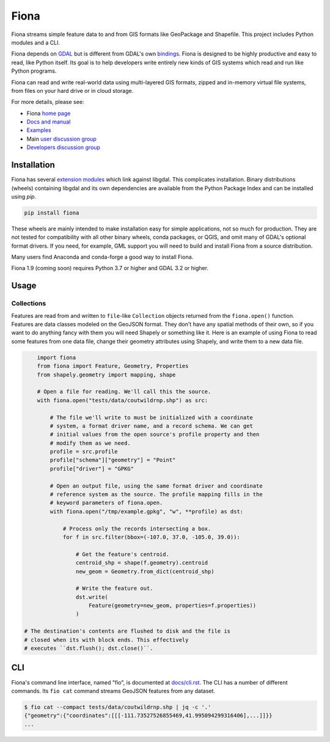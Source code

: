 =====
Fiona
=====

Fiona streams simple feature data to and from GIS formats like GeoPackage and
Shapefile. This project includes Python modules and a CLI.

.. image:: https://github.com/Toblerity/Fiona/workflows/Linux%20CI/badge.svg?branch=maint-1.9
   :target: https://github.com/Toblerity/Fiona/actions?query=branch%3Amaint-1.9

.. image:: https://ci.appveyor.com/api/projects/status/github/Toblerity/Fiona?svg=true
   :target: https://ci.appveyor.com/project/sgillies/fiona/branch/maint-1.9

.. image:: https://coveralls.io/repos/Toblerity/Fiona/badge.svg
   :target: https://coveralls.io/r/Toblerity/Fiona

Fiona depends on `GDAL <https://gdal.org>`__ but is different from GDAL's own
`bindings <https://gdal.org/api/python_bindings.html>`__. Fiona is designed to
be highly productive and easy to read, like Python itself. Its goal is to help
developers write entirely new kinds of GIS systems which read and run like
Python programs. 

Fiona can read and write real-world data using multi-layered GIS formats,
zipped and in-memory virtual file systems, from files on your hard drive or in
cloud storage.

For more details, please see:

* Fiona `home page <https://github.com/Toblerity/Fiona>`__
* `Docs and manual <https://fiona.readthedocs.io/>`__
* `Examples <https://github.com/Toblerity/Fiona/tree/master/examples>`__
* Main `user discussion group <https://fiona.groups.io/g/main>`__
* `Developers discussion group <https://fiona.groups.io/g/dev>`__

Installation
============

Fiona has several `extension modules
<https://docs.python.org/3/extending/extending.html>`__ which link against
libgdal. This complicates installation. Binary distributions (wheels)
containing libgdal and its own dependencies are available from the Python
Package Index and can be installed using `pip`.

.. code-block:: console

    pip install fiona

These wheels are mainly intended to make installation easy for simple
applications, not so much for production. They are not tested for compatibility
with all other binary wheels, conda packages, or QGIS, and omit many of GDAL's
optional format drivers. If you need, for example, GML support you will need to
build and install Fiona from a source distribution.

Many users find Anaconda and conda-forge a good way to install Fiona.

Fiona 1.9 (coming soon) requires Python 3.7 or higher and GDAL 3.2 or higher.

Usage
=====

Collections
-----------

Features are read from and written to ``file``-like ``Collection`` objects
returned from the ``fiona.open()`` function. Features are data classes modeled
on the GeoJSON format. They don't have any spatial methods of their own, so if
you want to do anything fancy with them you will need Shapely or something like
it. Here is an example of using Fiona to read some features from one data file,
change their geometry attributes using Shapely, and write them to a new data
file.

.. code-block:: python

	import fiona
	from fiona import Feature, Geometry, Properties
	from shapely.geometry import mapping, shape

	# Open a file for reading. We'll call this the source.
	with fiona.open("tests/data/coutwildrnp.shp") as src:

	    # The file we'll write to must be initialized with a coordinate
	    # system, a format driver name, and a record schema. We can get
	    # initial values from the open source's profile property and then
	    # modify them as we need.
	    profile = src.profile
	    profile["schema"]["geometry"] = "Point"
	    profile["driver"] = "GPKG"

	    # Open an output file, using the same format driver and coordinate
	    # reference system as the source. The profile mapping fills in the
	    # keyword parameters of fiona.open.
	    with fiona.open("/tmp/example.gpkg", "w", **profile) as dst:

		# Process only the records intersecting a box.
		for f in src.filter(bbox=(-107.0, 37.0, -105.0, 39.0)):

		    # Get the feature's centroid.
		    centroid_shp = shape(f.geometry).centroid
		    new_geom = Geometry.from_dict(centroid_shp)

		    # Write the feature out.
		    dst.write(
			Feature(geometry=new_geom, properties=f.properties))
		    )

    # The destination's contents are flushed to disk and the file is
    # closed when its with block ends. This effectively
    # executes ``dst.flush(); dst.close()``.

CLI
===

Fiona's command line interface, named "fio", is documented at `docs/cli.rst
<https://github.com/Toblerity/Fiona/blob/master/docs/cli.rst>`__. The CLI has a
number of different commands. Its ``fio cat`` command streams GeoJSON features
from any dataset.

.. code-block:: console

    $ fio cat --compact tests/data/coutwildrnp.shp | jq -c '.'
    {"geometry":{"coordinates":[[[-111.73527526855469,41.995094299316406],...]]}}
    ...
